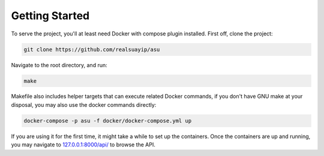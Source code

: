 Getting Started
===============

To serve the project, you'll at least need Docker with compose plugin
installed. First off, clone the project:

.. code-block:: shell

    git clone https://github.com/realsuayip/asu


Navigate to the root directory, and run:

.. code-block:: shell

    make

Makefile also includes helper targets that can execute related Docker
commands, if you don't have GNU make at your disposal, you may also use the
docker commands directly:

.. code-block:: shell

    docker-compose -p asu -f docker/docker-compose.yml up


If you are using it for the first time, it might take a while to set up the
containers. Once the containers are up and running, you may navigate to
`127.0.0.1:8000/api/ <http://127.0.0.1:8000/api/>`_ to browse the API.

